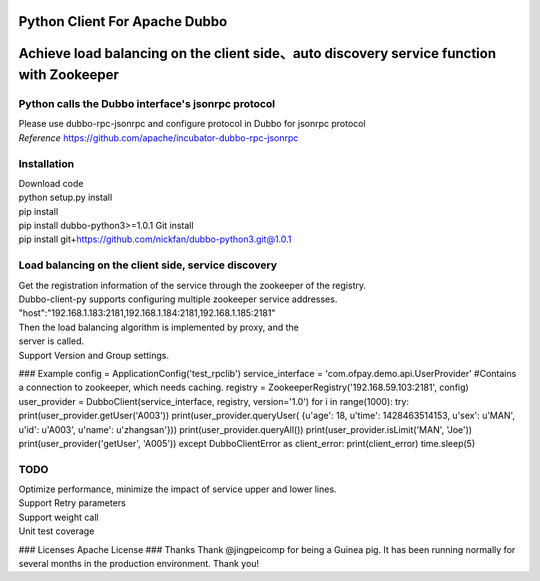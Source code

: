 Python Client For Apache Dubbo
------------------------------

Achieve load balancing on the client side、auto discovery service function with Zookeeper
-----------------------------------------------------------------------------------------

Python calls the Dubbo interface's jsonrpc protocol
~~~~~~~~~~~~~~~~~~~~~~~~~~~~~~~~~~~~~~~~~~~~~~~~~~~

| Please use dubbo-rpc-jsonrpc and configure protocol in Dubbo for jsonrpc protocol
| *Reference* https://github.com/apache/incubator-dubbo-rpc-jsonrpc

Installation
~~~~~~~~~~~~

| Download code
| python setup.py install
| pip install
| pip install dubbo-python3>=1.0.1 Git install
| pip install git+\ https://github.com/nickfan/dubbo-python3.git@1.0.1

Load balancing on the client side, service discovery
~~~~~~~~~~~~~~~~~~~~~~~~~~~~~~~~~~~~~~~~~~~~~~~~~~~~

| Get the registration information of the service through the zookeeper of the registry.
| Dubbo-client-py supports configuring multiple zookeeper service addresses.
| "host":"192.168.1.183:2181,192.168.1.184:2181,192.168.1.185:2181"
| Then the load balancing algorithm is implemented by proxy, and the
| server is called.
| Support Version and Group settings.

### Example
config = ApplicationConfig('test\_rpclib') service\_interface =
'com.ofpay.demo.api.UserProvider' #Contains a connection to zookeeper,
which needs caching. registry = ZookeeperRegistry('192.168.59.103:2181',
config) user\_provider = DubboClient(service\_interface, registry,
version='1.0') for i in range(1000): try:
print(user\_provider.getUser('A003')) print(user\_provider.queryUser(
{u'age': 18, u'time': 1428463514153, u'sex': u'MAN', u'id': u'A003',
u'name': u'zhangsan'})) print(user\_provider.queryAll())
print(user\_provider.isLimit('MAN', 'Joe'))
print(user\_provider('getUser', 'A005')) except DubboClientError as
client\_error: print(client\_error) time.sleep(5)

TODO
~~~~

| Optimize performance, minimize the impact of service upper and lower lines.
| Support Retry parameters
| Support weight call
| Unit test coverage

### Licenses Apache License ### Thanks Thank @jingpeicomp for being a
Guinea pig. It has been running normally for several months in the
production environment. Thank you!

